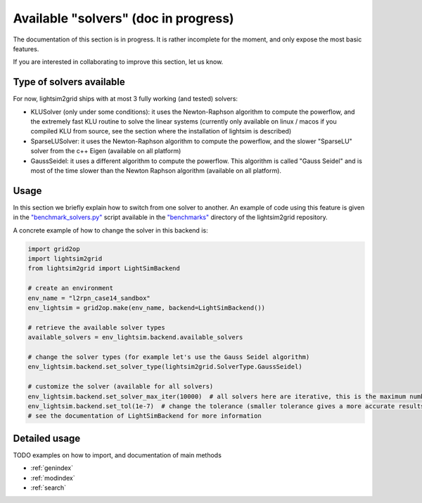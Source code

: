 Available "solvers" (doc in progress)
=======================================

The documentation of this section is in progress. It is rather incomplete for the moment, and only expose the most
basic features.

If you are interested in collaborating to improve this section, let us know.

Type of solvers available
##########################

For now, lightsim2grid ships with at most 3 fully working (and tested) solvers:

- KLUSolver (only under some conditions): it uses the Newton-Raphson algorithm to compute the powerflow, and the
  extremely fast KLU routine to solve the linear systems (currently only available on linux / macos if you compiled
  KLU from source, see the section where the installation of lightsim is described)
- SparseLUSolver: it uses the Newton-Raphson algorithm to compute the powerflow, and the
  slower "SparseLU" solver from the c++ Eigen (available on all platform)
- GaussSeidel: it uses a different algorithm to compute the powerflow. This algorithm is called "Gauss Seidel" and is
  most of the time slower than the Newton Raphson algorithm (available on all platform).


Usage
############
In this section we briefly explain how to switch from one solver to another. An example of code using this feature
is given in the
`"benchmark_solvers.py" <https://github.com/BDonnot/lightsim2grid/blob/master/benchmarks/benchmark_solvers.py>`_
script available in the `"benchmarks" <https://github.com/BDonnot/lightsim2grid/tree/master/benchmarks/>`_
directory of the lightsim2grid repository.

A concrete example of how to change the solver in this backend is:

.. code-block:: python

    import grid2op
    import lightsim2grid
    from lightsim2grid import LightSimBackend

    # create an environment
    env_name = "l2rpn_case14_sandbox"
    env_lightsim = grid2op.make(env_name, backend=LightSimBackend())

    # retrieve the available solver types
    available_solvers = env_lightsim.backend.available_solvers

    # change the solver types (for example let's use the Gauss Seidel algorithm)
    env_lightsim.backend.set_solver_type(lightsim2grid.SolverType.GaussSeidel)

    # customize the solver (available for all solvers)
    env_lightsim.backend.set_solver_max_iter(10000)  # all solvers here are iterative, this is the maximum number of iterations
    env_lightsim.backend.set_tol(1e-7)  # change the tolerance (smaller tolerance gives a more accurate results but takes longer to compute)
    # see the documentation of LightSimBackend for more information



Detailed usage
###############
TODO examples on how to import, and documentation of main methods


* :ref:`genindex`
* :ref:`modindex`
* :ref:`search`